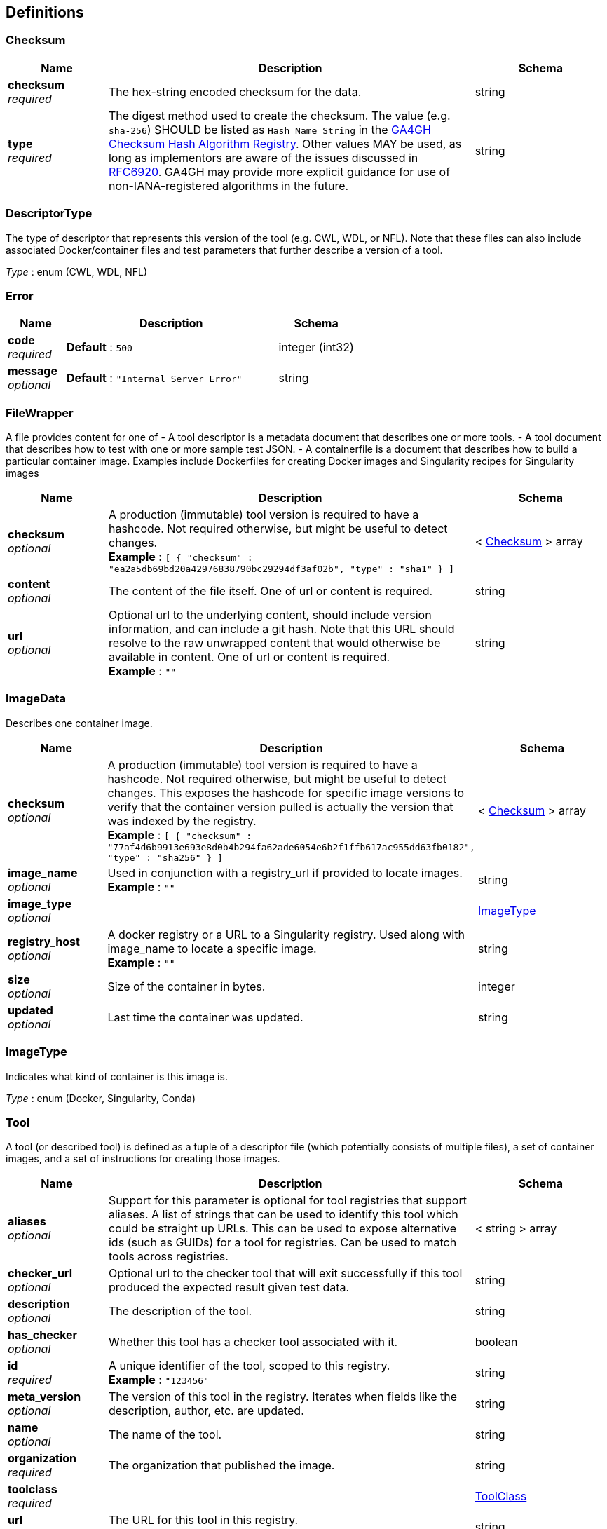 
[[_definitions]]
== Definitions

[[_checksum]]
=== Checksum

[options="header", cols=".^3a,.^11a,.^4a"]
|===
|Name|Description|Schema
|**checksum** +
__required__|The hex-string encoded checksum for the data.|string
|**type** +
__required__|The digest method used to create the checksum.
The value (e.g. `sha-256`) SHOULD be listed as `Hash Name String` in the https://github.com/ga4gh-discovery/ga4gh-checksum/blob/master/hash-alg.csv[GA4GH Checksum Hash Algorithm Registry].
Other values MAY be used, as long as implementors are aware of the issues discussed in https://tools.ietf.org/html/rfc6920#section-9.4[RFC6920].
GA4GH may provide more explicit guidance for use of non-IANA-registered algorithms in the future.|string
|===


[[_descriptortype]]
=== DescriptorType
The type of descriptor that represents this version of the tool (e.g. CWL, WDL, or NFL). Note that these files can also include associated Docker/container files and test parameters that further describe a version of a tool.

__Type__ : enum (CWL, WDL, NFL)


[[_error]]
=== Error

[options="header", cols=".^3a,.^11a,.^4a"]
|===
|Name|Description|Schema
|**code** +
__required__|**Default** : `500`|integer (int32)
|**message** +
__optional__|**Default** : `"Internal Server Error"`|string
|===


[[_filewrapper]]
=== FileWrapper
A file provides content for one of
- A tool descriptor is a metadata document that describes one or more tools.
- A tool document that describes how to test with one or more sample test
JSON.
- A containerfile is a document that describes how to build a particular
container image. Examples include Dockerfiles for creating Docker images
and Singularity recipes for Singularity images


[options="header", cols=".^3a,.^11a,.^4a"]
|===
|Name|Description|Schema
|**checksum** +
__optional__|A production (immutable) tool version is required to have a hashcode. Not required otherwise, but might be useful to detect changes. +
**Example** : `[ {
  "checksum" : "ea2a5db69bd20a42976838790bc29294df3af02b",
  "type" : "sha1"
} ]`|< <<_checksum,Checksum>> > array
|**content** +
__optional__|The content of the file itself. One of url or content is required.|string
|**url** +
__optional__|Optional url to the underlying content, should include version information, and can include a git hash. Note that this URL should resolve to the raw unwrapped content that would otherwise be available in content. One of url or content is required. +
**Example** : `""`|string
|===


[[_imagedata]]
=== ImageData
Describes one container image.


[options="header", cols=".^3a,.^11a,.^4a"]
|===
|Name|Description|Schema
|**checksum** +
__optional__|A production (immutable) tool version is required to have a hashcode. Not required otherwise, but might be useful to detect changes. This exposes the hashcode for specific image versions to verify that the container version pulled is actually the version that was indexed by the registry. +
**Example** : `[ {
  "checksum" : "77af4d6b9913e693e8d0b4b294fa62ade6054e6b2f1ffb617ac955dd63fb0182",
  "type" : "sha256"
} ]`|< <<_checksum,Checksum>> > array
|**image_name** +
__optional__|Used in conjunction with a registry_url if provided to locate images. +
**Example** : `""`|string
|**image_type** +
__optional__||<<_imagetype,ImageType>>
|**registry_host** +
__optional__|A docker registry or a URL to a Singularity registry. Used along with image_name to locate a specific image. +
**Example** : `""`|string
|**size** +
__optional__|Size of the container in bytes.|integer
|**updated** +
__optional__|Last time the container was updated.|string
|===


[[_imagetype]]
=== ImageType
Indicates what kind of container is this image is.

__Type__ : enum (Docker, Singularity, Conda)


[[_tool]]
=== Tool
A tool (or described tool) is defined as a tuple of a descriptor file (which potentially consists of multiple files), a set of container images, and a set of instructions for creating those images.


[options="header", cols=".^3a,.^11a,.^4a"]
|===
|Name|Description|Schema
|**aliases** +
__optional__|Support for this parameter is optional for tool registries that support aliases.
A list of strings that can be used to identify this tool which could be straight up URLs.
This can be used to expose alternative ids (such as GUIDs) for a tool
for registries. Can be used to match tools across registries.|< string > array
|**checker_url** +
__optional__|Optional url to the checker tool that will exit successfully if this tool produced the expected result given test data.|string
|**description** +
__optional__|The description of the tool.|string
|**has_checker** +
__optional__|Whether this tool has a checker tool associated with it.|boolean
|**id** +
__required__|A unique identifier of the tool, scoped to this registry. +
**Example** : `"123456"`|string
|**meta_version** +
__optional__|The version of this tool in the registry. Iterates when fields like the description, author, etc. are updated.|string
|**name** +
__optional__|The name of the tool.|string
|**organization** +
__required__|The organization that published the image.|string
|**toolclass** +
__required__||<<_toolclass,ToolClass>>
|**url** +
__required__|The URL for this tool in this registry. +
**Example** : `"http://agora.broadinstitute.org/tools/123456"`|string
|**versions** +
__required__|A list of versions for this tool.|< <<_toolversion,ToolVersion>> > array
|===


[[_toolclass]]
=== ToolClass
Describes a class (type) of tool allowing us to categorize workflows, tasks, and maybe even other entities (such as services) separately.


[options="header", cols=".^3a,.^11a,.^4a"]
|===
|Name|Description|Schema
|**description** +
__optional__|A longer explanation of what this class is and what it can accomplish.|string
|**id** +
__optional__|The unique identifier for the class.|string
|**name** +
__optional__|A short friendly name for the class.|string
|===


[[_toolfile]]
=== ToolFile

[options="header", cols=".^3a,.^11a,.^4a"]
|===
|Name|Description|Schema
|**file_type** +
__optional__||enum (TEST_FILE, PRIMARY_DESCRIPTOR, SECONDARY_DESCRIPTOR, CONTAINERFILE, OTHER)
|**path** +
__optional__|Relative path of the file. A descriptor's path can be used with the GA4GH …/{type}/descriptor/{relative_path} endpoint.|string
|===


[[_toolversion]]
=== ToolVersion
A tool version describes a particular iteration of a tool as described by a reference to a specific image and/or documents.


[options="header", cols=".^3a,.^11a,.^4a"]
|===
|Name|Description|Schema
|**author** +
__optional__|Contact information for the author of this version of the tool in the registry. (More complex authorship information is handled by the descriptor).|< string > array
|**containerfile** +
__optional__|Reports if this tool has a containerfile available. (For Docker-based tools, this would indicate the presence of a Dockerfile)|boolean
|**descriptor_type** +
__optional__|The type (or types) of descriptors available.|< <<_descriptortype,DescriptorType>> > array
|**id** +
__required__|An identifier of the version of this tool for this particular tool registry. +
**Example** : `"v1"`|string
|**images** +
__optional__|All known docker images (and versions/hashes) used by this tool. If the tool has to evaluate any of the docker images strings at runtime, those ones cannot be reported here.|< <<_imagedata,ImageData>> > array
|**included_apps** +
__optional__|An array of IDs for the applications that are stored inside this tool. +
**Example** : `[ "https://bio.tools/tool/mytum.de/SNAP2/1", "https://bio.tools/bioexcel_seqqc" ]`|< string > array
|**is_production** +
__optional__|This version of a tool is guaranteed to not change over time (for example, a tool built from a tag in git as opposed to a branch). A production quality tool is required to have a checksum|boolean
|**meta_version** +
__optional__|The version of this tool version in the registry. Iterates when fields like the description, author, etc. are updated.|string
|**name** +
__optional__|The name of the version.|string
|**signed** +
__optional__|Reports whether this version of the tool has been signed.|boolean
|**url** +
__required__|The URL for this tool version in this registry. +
**Example** : `"http://agora.broadinstitute.org/tools/123456/versions/1"`|string
|**verified** +
__optional__|Reports whether this tool has been verified by a specific organization or individual.|boolean
|**verified_source** +
__optional__|Source of metadata that can support a verified tool, such as an email or URL.|< string > array
|===



